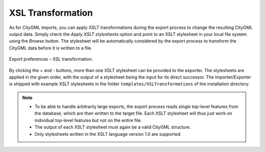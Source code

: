 .. _impexp_export_preferences_xsl_transformation:

XSL Transformation
^^^^^^^^^^^^^^^^^^

As for CityGML imports, you can apply XSLT transformations
during the export process to change the resulting CityGML output data.
Simply check the *Apply XSLT stylesheets* option and point to an XSLT
stylesheet in your local file system using the *Browse* button. The
stylesheet will be automatically considered by the export process to
transform the CityGML data before it is written to a file.

.. figure:: /media/impexp_export_preferences_xsl_fig.png
   :name: impexp_export_preferences_xsl_fig
   :align: center

   Export preferences – XSL transformation.

By clicking the + and - buttons, more than one XSLT stylesheet can be
provided to the exporter. The stylesheets are applied in the given order,
with the output of a stylesheet being the input for its direct
successor. The Importer/Exporter is shipped with example XSLT
stylesheets in the folder ``templates/XSLTransformations`` of the
installation directory.

.. note::
   - To be able to handle arbitrarily large exports, the export
     process reads single top-level features from the database, which are
     then written to the target file. Each XSLT stylesheet will thus just
     work on individual top-level features but not on the entire file.
   - The output of each XSLT stylesheet must again be a valid CityGML
     structure.
   - Only stylesheets written in the XSLT language version 1.0 are
     supported.